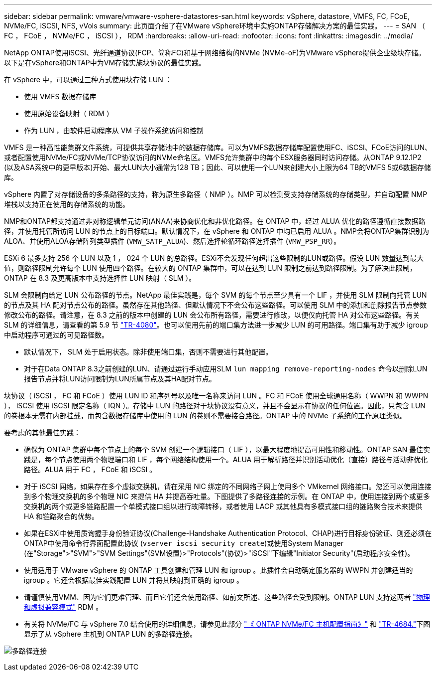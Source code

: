 ---
sidebar: sidebar 
permalink: vmware/vmware-vsphere-datastores-san.html 
keywords: vSphere, datastore, VMFS, FC, FCoE, NVMe/FC, iSCSI, NFS, vVols 
summary: 此页面介绍了在VMware vSphere环境中实施ONTAP存储解决方案的最佳实践。 
---
= SAN （ FC ， FCoE ， NVMe/FC ， iSCSI ）， RDM
:hardbreaks:
:allow-uri-read: 
:nofooter: 
:icons: font
:linkattrs: 
:imagesdir: ../media/


[role="lead"]
NetApp ONTAP使用iSCSI、光纤通道协议(FCP、简称FC)和基于网络结构的NVMe (NVMe-oF)为VMware vSphere提供企业级块存储。以下是在vSphere和ONTAP中为VM存储实施块协议的最佳实践。

在 vSphere 中，可以通过三种方式使用块存储 LUN ：

* 使用 VMFS 数据存储库
* 使用原始设备映射（ RDM ）
* 作为 LUN ，由软件启动程序从 VM 子操作系统访问和控制


VMFS 是一种高性能集群文件系统，可提供共享存储池中的数据存储库。可以为VMFS数据存储库配置使用FC、iSCSI、FCoE访问的LUN、或者配置使用NVMe/FC或NVMe/TCP协议访问的NVMe命名区。VMFS允许集群中的每个ESX服务器同时访问存储。从ONTAP 9.12.1P2 (以及ASA系统中的更早版本)开始、最大LUN大小通常为128 TB；因此、可以使用一个LUN来创建大小上限为64 TB的VMFS 5或6数据存储库。

vSphere 内置了对存储设备的多条路径的支持，称为原生多路径（ NMP ）。NMP 可以检测受支持存储系统的存储类型，并自动配置 NMP 堆栈以支持正在使用的存储系统的功能。

NMP和ONTAP都支持通过非对称逻辑单元访问(ANAA)来协商优化和非优化路径。在 ONTAP 中，经过 ALUA 优化的路径遵循直接数据路径，并使用托管所访问 LUN 的节点上的目标端口。默认情况下，在 vSphere 和 ONTAP 中均已启用 ALUA 。NMP会将ONTAP集群识别为ALOA、并使用ALOA存储阵列类型插件 (`VMW_SATP_ALUA`)、然后选择轮循环路径选择插件 (`VMW_PSP_RR`）。

ESXi 6 最多支持 256 个 LUN 以及 1 ， 024 个 LUN 的总路径。ESXi不会发现任何超出这些限制的LUN或路径。假设 LUN 数量达到最大值，则路径限制允许每个 LUN 使用四个路径。在较大的 ONTAP 集群中，可以在达到 LUN 限制之前达到路径限制。为了解决此限制， ONTAP 在 8.3 及更高版本中支持选择性 LUN 映射（ SLM ）。

SLM 会限制向给定 LUN 公布路径的节点。NetApp 最佳实践是，每个 SVM 的每个节点至少具有一个 LIF ，并使用 SLM 限制向托管 LUN 的节点及其 HA 配对节点公布的路径。虽然存在其他路径、但默认情况下不会公布这些路径。可以使用 SLM 中的添加和删除报告节点参数修改公布的路径。请注意，在 8.3 之前的版本中创建的 LUN 会公布所有路径，需要进行修改，以便仅向托管 HA 对公布这些路径。有关 SLM 的详细信息，请查看的第 5.9 节 http://www.netapp.com/us/media/tr-4080.pdf["TR-4080"^]。也可以使用先前的端口集方法进一步减少 LUN 的可用路径。端口集有助于减少 igroup 中启动程序可通过的可见路径数。

* 默认情况下， SLM 处于启用状态。除非使用端口集，否则不需要进行其他配置。
* 对于在Data ONTAP 8.3之前创建的LUN、请通过运行手动应用SLM `lun mapping remove-reporting-nodes` 命令以删除LUN报告节点并将LUN访问限制为LUN所属节点及其HA配对节点。


块协议（ iSCSI ， FC 和 FCoE ）使用 LUN ID 和序列号以及唯一名称来访问 LUN 。FC 和 FCoE 使用全球通用名称（ WWPN 和 WWPN ）， iSCSI 使用 iSCSI 限定名称（ IQN ）。存储中 LUN 的路径对于块协议没有意义，并且不会显示在协议的任何位置。因此，只包含 LUN 的卷根本无需在内部挂载，而包含数据存储库中使用的 LUN 的卷则不需要接合路径。ONTAP 中的 NVMe 子系统的工作原理类似。

要考虑的其他最佳实践：

* 确保为 ONTAP 集群中每个节点上的每个 SVM 创建一个逻辑接口（ LIF ），以最大程度地提高可用性和移动性。ONTAP SAN 最佳实践是，每个节点使用两个物理端口和 LIF ，每个网络结构使用一个。ALUA 用于解析路径并识别活动优化（直接）路径与活动非优化路径。ALUA 用于 FC ， FCoE 和 iSCSI 。
* 对于 iSCSI 网络，如果存在多个虚拟交换机，请在采用 NIC 绑定的不同网络子网上使用多个 VMkernel 网络接口。您还可以使用连接到多个物理交换机的多个物理 NIC 来提供 HA 并提高吞吐量。下图提供了多路径连接的示例。在 ONTAP 中，使用连接到两个或更多交换机的两个或更多链路配置一个单模式接口组以进行故障转移，或者使用 LACP 或其他具有多模式接口组的链路聚合技术来提供 HA 和链路聚合的优势。
* 如果在ESXi中使用质询握手身份验证协议(Challenge-Handshake Authentication Protocol、CHAP)进行目标身份验证、则还必须在ONTAP中使用命令行界面配置此协议 (`vserver iscsi security create`)或使用System Manager (在"Storage">"SVM">"SVM Settings"(SVM设置)>"Protocols"(协议)>"iSCSI"下编辑"Initiator Security"(启动程序安全性)。
* 使用适用于 VMware vSphere 的 ONTAP 工具创建和管理 LUN 和 igroup 。此插件会自动确定服务器的 WWPN 并创建适当的 igroup 。它还会根据最佳实践配置 LUN 并将其映射到正确的 igroup 。
* 请谨慎使用VMM、因为它们更难管理、而且它们还会使用路径、如前文所述、这些路径会受到限制。ONTAP LUN 支持这两者 https://kb.vmware.com/s/article/2009226["物理和虚拟兼容模式"^] RDM 。
* 有关将 NVMe/FC 与 vSphere 7.0 结合使用的详细信息，请参见此部分 https://docs.netapp.com/us-en/ontap-sanhost/nvme_esxi_7.html["《 ONTAP NVMe/FC 主机配置指南》"^] 和 http://www.netapp.com/us/media/tr-4684.pdf["TR-4684."^]下图显示了从 vSphere 主机到 ONTAP LUN 的多路径连接。


image:vsphere_ontap_image2.png["多路径连接"]
